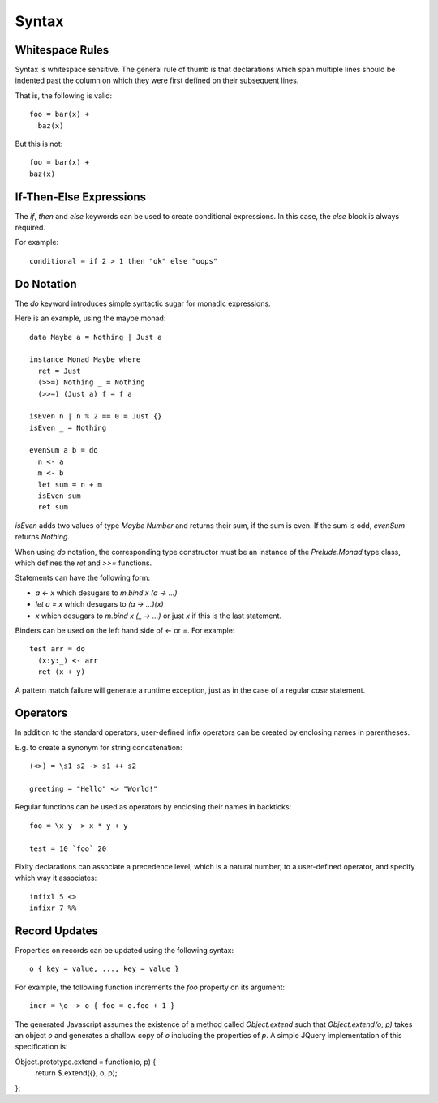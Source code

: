 Syntax
======

Whitespace Rules
----------------

Syntax is whitespace sensitive. The general rule of thumb is that declarations which span multiple lines should be indented past the column on which they were first defined on their subsequent lines.

That is, the following is valid::

  foo = bar(x) + 
    baz(x)

But this is not::

  foo = bar(x) + 
  baz(x)
      
If-Then-Else Expressions
------------------------

The `if`, `then` and `else` keywords can be used to create conditional expressions. In this case, the `else` block is always required.

For example::

  conditional = if 2 > 1 then "ok" else "oops"

Do Notation
-----------

The `do` keyword introduces simple syntactic sugar for monadic expressions.

Here is an example, using the maybe monad::

  data Maybe a = Nothing | Just a
  
  instance Monad Maybe where
    ret = Just
    (>>=) Nothing _ = Nothing
    (>>=) (Just a) f = f a
  
  isEven n | n % 2 == 0 = Just {}
  isEven _ = Nothing
  
  evenSum a b = do
    n <- a
    m <- b
    let sum = n + m
    isEven sum
    ret sum

`isEven` adds two values of type `Maybe Number` and returns their sum, if the sum is even. If the sum is odd, `evenSum` returns `Nothing`.

When using `do` notation, the corresponding type constructor must be an instance of the `Prelude.Monad` type class, which defines the `ret` and `>>=` functions.

Statements can have the following form:

- `a <- x` which desugars to `m.bind x (\a -> ...)` 
- `let a = x` which desugars to `(\a -> ...)(x)` 
- `x` which desugars to `m.bind x (\_ -> ...)` or just `x` if this is the last statement.

Binders can be used on the left hand side of `<-` or `=`. For example::

  test arr = do
    (x:y:_) <- arr
    ret (x + y)

A pattern match failure will generate a runtime exception, just as in the case of a regular `case` statement.

Operators
---------

In addition to the standard operators, user-defined infix operators can be created by enclosing names in parentheses.

E.g. to create a synonym for string concatenation::

  (<>) = \s1 s2 -> s1 ++ s2
  
  greeting = "Hello" <> "World!"

Regular functions can be used as operators by enclosing their names in backticks::

  foo = \x y -> x * y + y
  
  test = 10 `foo` 20
    
Fixity declarations can associate a precedence level, which is a natural number, to a user-defined operator, and specify which way it associates::

  infixl 5 <>
  infixr 7 %%

Record Updates
--------------

Properties on records can be updated using the following syntax:: 

  o { key = value, ..., key = value }

For example, the following function increments the `foo` property on its argument::

  incr = \o -> o { foo = o.foo + 1 }

The generated Javascript assumes the existence of a method called `Object.extend` such that `Object.extend(o, p)` takes an object `o` and generates a shallow copy of `o` including the properties of `p`. A simple JQuery implementation of this specification is::

Object.prototype.extend = function(o, p) {
    return $.extend({}, o, p);
};
